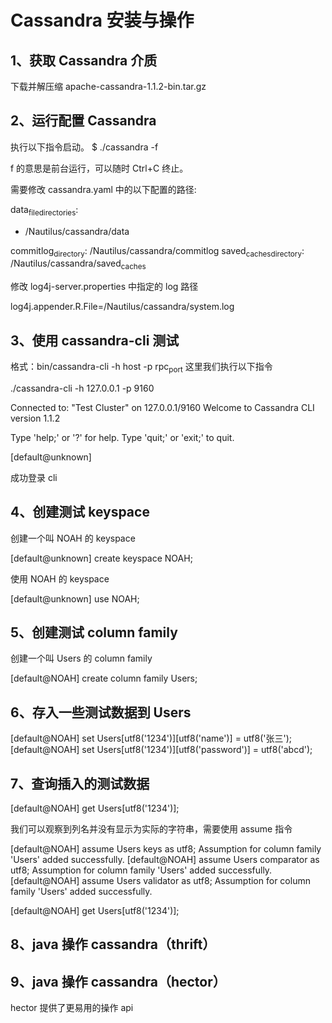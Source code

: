* Cassandra 安装与操作
** 1、获取 Cassandra 介质
下载并解压缩 apache-cassandra-1.1.2-bin.tar.gz

** 2、运行配置 Cassandra
执行以下指令启动。
$ ./cassandra -f

f 的意思是前台运行，可以随时 Ctrl+C 终止。

需要修改 cassandra.yaml 中的以下配置的路径:

data_file_directories:
    - /Nautilus/cassandra/data 
commitlog_directory: /Nautilus/cassandra/commitlog
saved_caches_directory: /Nautilus/cassandra/saved_caches

修改 log4j-server.properties 中指定的 log 路径

log4j.appender.R.File=/Nautilus/cassandra/system.log

** 3、使用 cassandra-cli 测试
格式：bin/cassandra-cli -h host -p rpc_port
这里我们执行以下指令

./cassandra-cli -h 127.0.0.1 -p 9160
 
Connected to: "Test Cluster" on 127.0.0.1/9160
Welcome to Cassandra CLI version 1.1.2
 
Type 'help;' or '?' for help.
Type 'quit;' or 'exit;' to quit.
 
[default@unknown]

成功登录 cli

** 4、创建测试 keyspace
创建一个叫 NOAH 的 keyspace

[default@unknown] create keyspace NOAH;

使用 NOAH 的 keyspace

[default@unknown] use NOAH;

** 5、创建测试 column family
创建一个叫 Users 的 column family

[default@NOAH] create column family Users;

** 6、存入一些测试数据到 Users
[default@NOAH] set Users[utf8('1234')][utf8('name')] = utf8('张三');
[default@NOAH] set Users[utf8('1234')][utf8('password')] = utf8('abcd');

** 7、查询插入的测试数据
[default@NOAH] get Users[utf8('1234')];

我们可以观察到列名并没有显示为实际的字符串，需要使用 assume 指令

[default@NOAH] assume Users keys as utf8;
Assumption for column family 'Users' added successfully.
[default@NOAH] assume Users comparator as utf8;
Assumption for column family 'Users' added successfully.
[default@NOAH] assume Users validator as utf8;
Assumption for column family 'Users' added successfully.
 
[default@NOAH] get Users[utf8('1234')];

** 8、java 操作 cassandra（thrift）

** 9、java 操作 cassandra（hector）
hector 提供了更易用的操作 api
